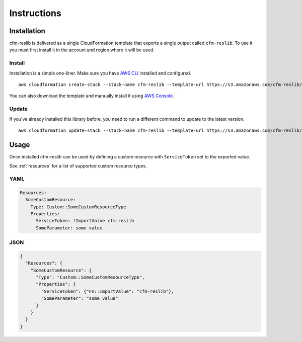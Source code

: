 Instructions
************


Installation
============

cfm-reslib is delivered as a single CloudFormation template that exports a single output called ``cfm-reslib``. To use
it you must first install it in the account and region where it will be used.

Install
-------

Installation is a simple one-liner. Make sure you have `AWS CLI <https://aws.amazon.com/cli/>`_ installed and configured.

::

    aws cloudformation create-stack --stack-name cfm-reslib --template-url https://s3.amazonaws.com/cfm-reslib/cfm-reslib-latest.template --capabilities CAPABILITY_IAM

You can also download the template and manually install it using `AWS Console <https://aws.amazon.com/console/>`_.

Update
------

If you've already installed this library before, you need to run a different command to update to the latest version.

::

    aws cloudformation update-stack --stack-name cfm-reslib --template-url https://s3.amazonaws.com/cfm-reslib/cfm-reslib-latest.template --capabilities CAPABILITY_IAM

Usage
=====

Once installed cfm-reslib can be used by defining a custom resource with ``ServiceToken`` set to the exported value.

See :ref:`resources` for a list of supported custom resource types.

YAML
----

.. code-block:: yaml

    Resources:
      SomeCustomResource:
        Type: Custom::SomeCustomResourceType
        Properties:
          ServiceToken: !ImportValue cfm-reslib
          SomeParameter: some value

JSON
----

.. code-block:: json

    {
      "Resources": {
        "SomeCustomResource": {
          "Type": "Custom::SomeCustomResourceType",
          "Properties": {
            "ServiceToken": {"Fn::ImportValue": "cfm-reslib"},
            "SomeParameter": "some value"
          }
        }
      }
    }
